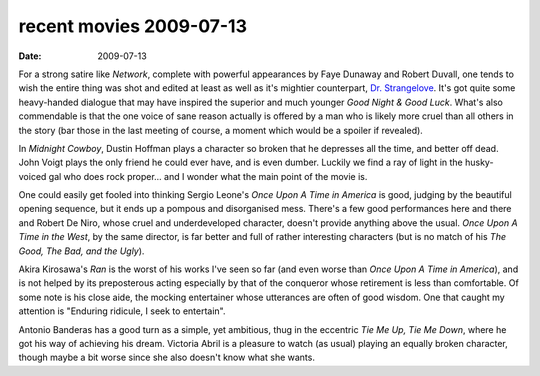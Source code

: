 recent movies 2009-07-13
========================

:date: 2009-07-13



For a strong satire like *Network*, complete with powerful appearances
by Faye Dunaway and Robert Duvall, one tends to wish the entire thing
was shot and edited at least as well as it's mightier counterpart, `Dr.
Strangelove`_. It's got quite some heavy-handed dialogue that may have
inspired the superior and much younger *Good Night & Good Luck*. What's
also commendable is that the one voice of sane reason actually is
offered by a man who is likely more cruel than all others in the story
(bar those in the last meeting of course, a moment which would be a
spoiler if revealed).

In *Midnight Cowboy*, Dustin Hoffman plays a character so broken that he
depresses all the time, and better off dead. John Voigt plays the only
friend he could ever have, and is even dumber. Luckily we find a ray of
light in the husky-voiced gal who does rock proper... and I wonder what
the main point of the movie is.

One could easily get fooled into thinking Sergio Leone's *Once Upon A
Time in America* is good, judging by the beautiful opening sequence, but
it ends up a pompous and disorganised mess. There's a few good
performances here and there and Robert De Niro, whose cruel and
underdeveloped character, doesn't provide anything above the usual.
*Once Upon A Time in the West*, by the same director, is far better and
full of rather interesting characters (but is no match of his *The Good,
The Bad, and the Ugly*).

Akira Kirosawa's *Ran* is the worst of his works I've seen so far (and
even worse than *Once Upon A Time in America*), and is not helped by its
preposterous acting especially by that of the conqueror whose retirement
is less than comfortable. Of some note is his close aide, the mocking
entertainer whose utterances are often of good wisdom. One that caught
my attention is "Enduring ridicule, I seek to entertain".

Antonio Banderas has a good turn as a simple, yet ambitious, thug in the
eccentric *Tie Me Up, Tie Me Down*, where he got his way of achieving
his dream. Victoria Abril is a pleasure to watch (as usual) playing an
equally broken character, though maybe a bit worse since she also
doesn't know what she wants.

.. _Dr. Strangelove: http://movies.tshepang.net/dr-strangelove-1964
